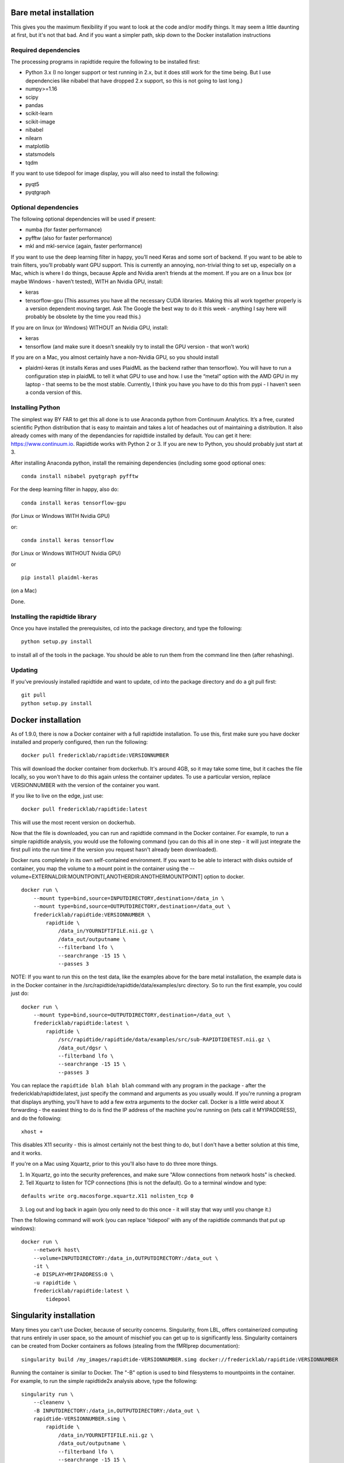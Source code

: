 Bare metal installation
-----------------------
This gives you the maximum flexibility if you want to look at the code and/or modify things.  It may seem a little daunting at first,
but it's not that bad.  And if you want a simpler path, skip down to the Docker installation instructions

Required dependencies
`````````````````````

The processing programs in rapidtide require the following to be
installed first:

-  Python 3.x (I no longer support or test running in 2.x, but it does
   still work for the time being. But I use dependencies like nibabel
   that have dropped 2.x support, so this is not going to last long.)
-  numpy>=1.16
-  scipy
-  pandas
-  scikit-learn
-  scikit-image
-  nibabel
-  nilearn
-  matplotlib
-  statsmodels
-  tqdm

If you want to use tidepool for image display, you will also need to
install the following:

-  pyqt5
-  pyqtgraph

Optional dependencies
`````````````````````

The following optional dependencies will be used if present:

-  numba (for faster performance)
-  pyfftw (also for faster performance)
-  mkl and mkl-service (again, faster performance)

If you want to use the deep learning filter in happy, you’ll need Keras
and some sort of backend. If you want to be able to train filters,
you’ll probably want GPU support. This is currently an annoying,
non-trivial thing to set up, especially on a Mac, which is where I do
things, because Apple and Nvidia aren’t friends at the moment. If you
are on a linux box (or maybe Windows - haven’t tested), WITH an Nvidia
GPU, install:

-  keras
-  tensorflow-gpu (This assumes you have all the necessary CUDA
   libraries. Making this all work together properly is a version
   dependent moving target. Ask The Google the best way to do it this
   week - anything I say here will probably be obsolete by the time you
   read this.)

If you are on linux (or Windows) WITHOUT an Nvidia GPU, install:

- keras
- tensorflow (and make sure it doesn’t sneakily try to install the GPU version - that won’t work)

If you are on a Mac, you almost certainly have a non-Nvidia GPU, so you
should install

-  plaidml-keras (it installs Keras and uses PlaidML as the backend
   rather than tensorflow). You will have to run a configuration step in
   plaidML to tell it what GPU to use and how. I use the “metal” option
   with the AMD GPU in my laptop - that seems to be the most stable.
   Currently, I think you have you have to do this from pypi - I haven’t
   seen a conda version of this.

Installing Python
`````````````````

The simplest way BY FAR to get this all done is to use Anaconda python
from Continuum Analytics. It’s a free, curated scientific Python
distribution that is easy to maintain and takes a lot of headaches out
of maintaining a distribution. It also already comes with many of the
dependancies for rapidtide installed by default. You can get it here:
https://www.continuum.io. Rapidtide works with Python 2 or 3. If you are
new to Python, you should probably just start at 3.

After installing Anaconda python, install the remaining dependencies
(including some good optional ones:

::

   conda install nibabel pyqtgraph pyfftw


For the deep learning filter in happy, also do:

::

   conda install keras tensorflow-gpu


(for Linux or Windows WITH Nvidia GPU)

or:

::

   conda install keras tensorflow


(for Linux or Windows WITHOUT Nvidia GPU)

or

::

   pip install plaidml-keras


(on a Mac)

Done.

Installing the rapidtide library
````````````````````````````````

Once you have installed the prerequisites, cd into the package
directory, and type the following:

::

   python setup.py install


to install all of the tools in the package. You should be able to run
them from the command line then (after rehashing).

Updating
````````

If you’ve previously installed rapidtide and want to update, cd into the
package directory and do a git pull first:

::

   git pull
   python setup.py install


Docker installation
-------------------
As of 1.9.0, there is now a Docker container with a full rapidtide installation.  To use this,
first make sure you have docker installed and properly configured, then run the following:
::

    docker pull fredericklab/rapidtide:VERSIONNUMBER


This will download the docker container from dockerhub.
It's around 4GB, so it may take some time, but it caches the file locally, so you won't have to do this again
unless the container updates.  To use a particular version, replace VERSIONNUMBER with the version of the
container you want.

If you like to live on the edge, just use:
::

    docker pull fredericklab/rapidtide:latest


This will use the most recent version on dockerhub.

Now that the file is downloaded, you can run and rapidtide command in the Docker container.  For example, to run a simple
rapidtide analysis, you would use the following command (you can do this all in one step - it will just integrate the
first pull into the run time if the version you request hasn't already been downloaded).

Docker runs completely in its own self-contained environment.  If you want to be able to interact with disks outside of
container, you map the volume to a mount point in the container using the --volume=EXTERNALDIR:MOUNTPOINT[,ANOTHERDIR:ANOTHERMOUNTPOINT]
option to docker.
::

    docker run \
        --mount type=bind,source=INPUTDIRECTORY,destination=/data_in \
        --mount type=bind,source=OUTPUTDIRECTORY,destination=/data_out \
        fredericklab/rapidtide:VERSIONNUMBER \
            rapidtide \
                /data_in/YOURNIFTIFILE.nii.gz \
                /data_out/outputname \
                --filterband lfo \
                --searchrange -15 15 \
                --passes 3

NOTE: If you want to run this on the test data, like the examples above for the bare metal installation, the example data is
in the Docker container in the /src/rapidtide/rapidtide/data/examples/src directory.  So to run the first example, you could just do:
::

    docker run \
        --mount type=bind,source=OUTPUTDIRECTORY,destination=/data_out \
        fredericklab/rapidtide:latest \
            rapidtide \
                /src/rapidtide/rapidtide/data/examples/src/sub-RAPIDTIDETEST.nii.gz \
                /data_out/dgsr \
                --filterband lfo \
                --searchrange -15 15 \
                --passes 3


You can replace the ``rapidtide blah blah blah`` command with any program in the package - after the fredericklab/rapidtide:latest,
just specify the command and arguments as you usually would.  If you're running a program that displays anything,
you'll have to add a few extra arguments to the docker call.  Docker is a little weird about X forwarding - the easiest thing to
do is find the IP address of the machine you're running on (lets call it MYIPADDRESS), and do the following:

::

    xhost +

This disables X11 security - this is almost certainly not the best thing to do, but I don't have a better solution
at this time, and it works.

If you're on a Mac using Xquartz, prior to this you'll also have to do three more things.

1) In Xquartz, go into the security preferences, and make sure "Allow connections from network hosts" is checked.
2) Tell Xquartz to listen for TCP connections (this is not the default).  Go to a terminal window and type:

::

    defaults write org.macosforge.xquartz.X11 nolisten_tcp 0

3) Log out and log back in again (you only need to do this once - it will stay that way until you change it.)

Then the following command will work (you can replace 'tidepool' with any of the rapidtide commands that put up windows):

::

    docker run \
        --network host\
        --volume=INPUTDIRECTORY:/data_in,OUTPUTDIRECTORY:/data_out \
        -it \
        -e DISPLAY=MYIPADDRESS:0 \
        -u rapidtide \
        fredericklab/rapidtide:latest \
            tidepool


Singularity installation
------------------------

Many times you can't use Docker, because of security concerns.  Singularity, from LBL, offers containerized computing
that runs entirely in user space, so the amount of mischief you can get up to is significantly less.  Singularity
containers can be created from Docker containers as follows (stealing from the fMRIprep documentation):
::

    singularity build /my_images/rapidtide-VERSIONNUMBER.simg docker://fredericklab/rapidtide:VERSIONNUMBER


Running the container is similar to Docker.  The "-B" option is used to bind filesystems to mountpoints in the container.
For example, to run the simple rapidtide2x analysis above, type the following:
::

    singularity run \
        --cleanenv \
        -B INPUTDIRECTORY:/data_in,OUTPUTDIRECTORY:/data_out \
        rapidtide-VERSIONNUMBER.simg \
            rapidtide \
                /data_in/YOURNIFTIFILE.nii.gz \
                /data_out/outputname \
                --filterband lfo \
                --searchrange -15 15 \
                --passes 3


To run a GUI application, you need to disable x security on your host (see comment about this above):

::

    xhost +

then set the display variable to import to the container:
::

    setenv SINGULARITY_DISPLAY MYIPADDRESS:0   (if you are using csh)

or

::

    export SINGULARITY_DISPLAY="MYIPADDRESS:0" (if you are using sh/bash)

then just run the gui command with the command given above.


References
----------
1) Erdoğan S, Tong Y, Hocke L, Lindsey K, Frederick B
(2016). Correcting resting state fMRI-BOLD signals for blood arrival
time enhances functional connectivity analysis. Front. Hum. Neurosci.,
28 June 2016 \| http://dx.doi.org/10.3389/fnhum.2016.00311

